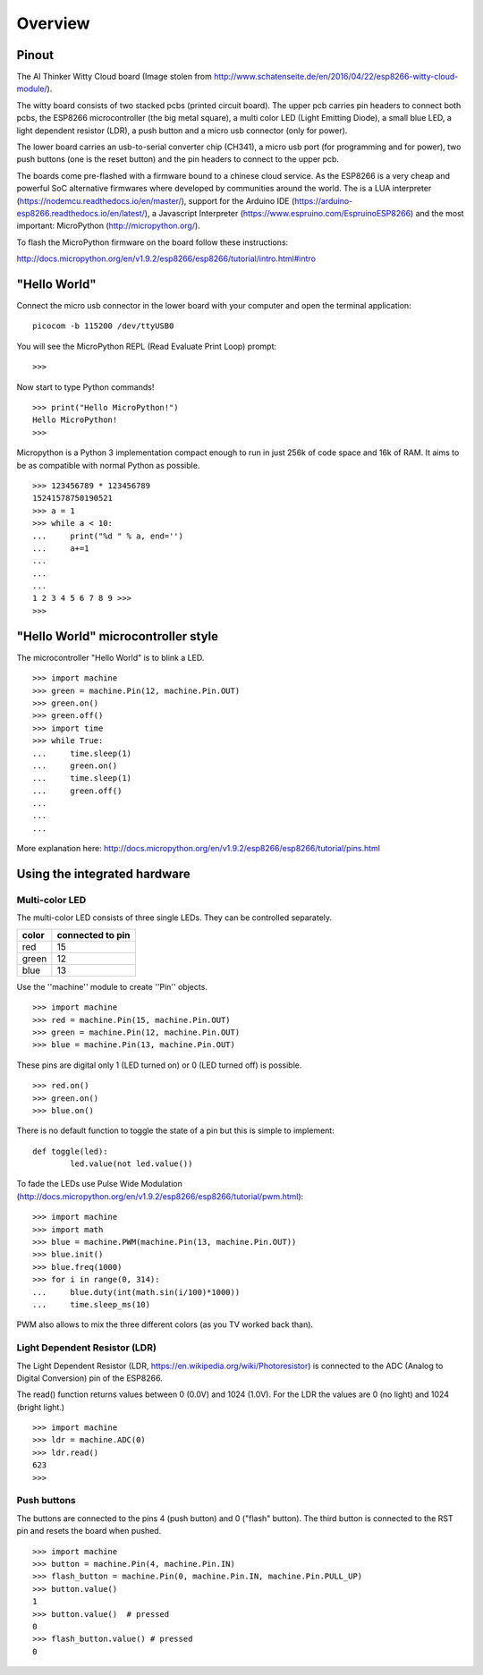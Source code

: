 Overview
========

Pinout
------

.. image:: img/witty_cloud_pinout.jpg
    :alt: Witty Cloud ESP8266 board
    :width: 640px


The AI Thinker Witty Cloud board (Image stolen from http://www.schatenseite.de/en/2016/04/22/esp8266-witty-cloud-module/).


The witty board consists of two stacked pcbs (printed circuit board). The upper
pcb carries pin headers to connect both pcbs, the ESP8266 microcontroller (the
big metal square), a multi color LED (Light Emitting Diode), a small blue LED,
a light dependent resistor (LDR), a push button and a micro usb connector
(only for power).

The lower board carries an usb-to-serial converter chip (CH341), a micro usb
port (for programming and for power), two push buttons (one is the reset button)
and the pin headers to connect to the upper pcb.

The boards come pre-flashed with a firmware bound to a chinese cloud service.
As the ESP8266 is a very cheap and powerful SoC alternative firmwares where
developed by communities around the world. The is a LUA interpreter
(https://nodemcu.readthedocs.io/en/master/), support for the Arduino IDE
(https://arduino-esp8266.readthedocs.io/en/latest/), a Javascript Interpreter
(https://www.espruino.com/EspruinoESP8266) and the most important:  MicroPython
(http://micropython.org/).

To flash the MicroPython firmware on the board follow these instructions:

http://docs.micropython.org/en/v1.9.2/esp8266/esp8266/tutorial/intro.html#intro


"Hello World"
-------------

Connect the micro usb connector in the lower board with your computer and open
the terminal application::

	picocom -b 115200 /dev/ttyUSB0

You will see the MicroPython REPL (Read Evaluate Print Loop) prompt::

	>>>
Now start to type Python commands!

::

	>>> print("Hello MicroPython!")
	Hello MicroPython!
	>>>

Micropython is a Python 3 implementation compact enough to run in just 256k of
code space and 16k of RAM. It aims to be as compatible with normal Python as
possible.

::

	>>> 123456789 * 123456789
        15241578750190521
	>>> a = 1
	>>> while a < 10:
	...     print("%d " % a, end='')
	...     a+=1
	...
	...
	...
	1 2 3 4 5 6 7 8 9 >>>
	>>>

"Hello World" microcontroller style
------------------------------------

The microcontroller "Hello World" is to blink a LED.

::

	>>> import machine
	>>> green = machine.Pin(12, machine.Pin.OUT)
	>>> green.on()
	>>> green.off()
	>>> import time
	>>> while True:
	...     time.sleep(1)
	...     green.on()
	...     time.sleep(1)
	...     green.off()
	...
	...
	...
More explanation here: http://docs.micropython.org/en/v1.9.2/esp8266/esp8266/tutorial/pins.html

Using the integrated hardware
-----------------------------

Multi-color LED
~~~~~~~~~~~~~~~

The multi-color LED consists of three single LEDs. They can be controlled
separately.

====== =================
color  connected to pin
====== =================
red    15
green  12
blue   13
====== =================


Use the ''machine'' module to create ''Pin'' objects.

::

	>>> import machine
	>>> red = machine.Pin(15, machine.Pin.OUT)
	>>> green = machine.Pin(12, machine.Pin.OUT)
	>>> blue = machine.Pin(13, machine.Pin.OUT)

These pins are digital only 1 (LED turned on) or 0 (LED turned off) is possible.

::

	>>> red.on()
	>>> green.on()
	>>> blue.on()

There is no default function to toggle the state of a pin but this is simple
to implement::

	def toggle(led):
		led.value(not led.value())


To fade the LEDs use Pulse Wide Modulation (http://docs.micropython.org/en/v1.9.2/esp8266/esp8266/tutorial/pwm.html):

::

	>>> import machine
	>>> import math
	>>> blue = machine.PWM(machine.Pin(13, machine.Pin.OUT))
	>>> blue.init()
	>>> blue.freq(1000)
	>>> for i in range(0, 314):
	...     blue.duty(int(math.sin(i/100)*1000))
	...     time.sleep_ms(10)


PWM also allows to mix the three different colors (as you TV worked back than).

Light Dependent Resistor (LDR)
~~~~~~~~~~~~~~~~~~~~~~~~~~~~~~

The Light Dependent Resistor (LDR, https://en.wikipedia.org/wiki/Photoresistor)
is connected to the ADC (Analog to Digital Conversion) pin of the ESP8266.

The read() function returns values between 0 (0.0V) and 1024 (1.0V). For the
LDR the values are 0 (no light) and 1024 (bright light.)

::

	>>> import machine
	>>> ldr = machine.ADC(0)
	>>> ldr.read()
	623
	>>>

Push buttons
~~~~~~~~~~~~

The buttons are connected to the pins 4 (push button) and 0 ("flash" button).
The third button is connected to the RST pin and resets the board when pushed.

::

  	>>> import machine
	>>> button = machine.Pin(4, machine.Pin.IN)
	>>> flash_button = machine.Pin(0, machine.Pin.IN, machine.Pin.PULL_UP)
	>>> button.value()
	1
	>>> button.value()  # pressed
	0
	>>> flash_button.value() # pressed
	0
